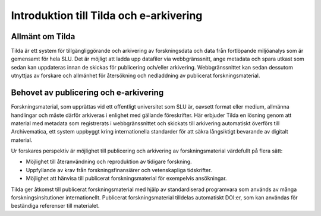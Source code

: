 Introduktion till Tilda och e-arkivering
========================================

Allmänt om Tilda
----------------

Tilda är ett system för tillgängliggörande och arkivering av forskningsdata
och data från fortlöpande miljöanalys som är gemensamt för hela SLU. Det är
möjligt att ladda upp datafiler via webbgränssnitt, ange metadata och spara
utkast som sedan kan uppdateras innan de skickas för publicering och/eller
arkivering. Webbgränssnittet kan sedan dessutom utnyttjas av forskare och
allmänhet för återsökning och nedladdning av publicerat forskningsmaterial.


Behovet av publicering och e-arkivering
---------------------------------------

Forskningsmaterial, som upprättas vid ett offentligt universitet som SLU är,
oavsett format eller medium, allmänna handlingar och måste därför arkiveras
i enlighet med gällande föreskrifter. Här erbjuder Tilda en lösning genom att
material med metadata som registrerats i webbgränssnittet och skickats till
arkivering automatiskt överförs till Archivematica, ett system uppbyggt kring
internationella standarder för att säkra långsiktigt bevarande av digitalt
material.

Ur forskares perspektiv är möjlighet till publicering och arkivering av
forskningsmaterial värdefullt på flera sätt:

* Möjlighet till återanvändning och reproduktion av tidigare forskning.
* Uppfyllande av krav från forskningsfinansiärer och vetenskapliga tidskrifter.
* Möjlighet att hänvisa till publicerat forskningsmaterial för exempelvis
  ansökningar.

Tilda ger åtkomst till publicerat forskningsmaterial med hjälp av
standardiserad programvara som används av många forskningsinsitutioner
internationellt. Publicerat forskningsmaterial tilldelas automatiskt DOI:er,
som kan användas för beständiga referenser till materialet.
